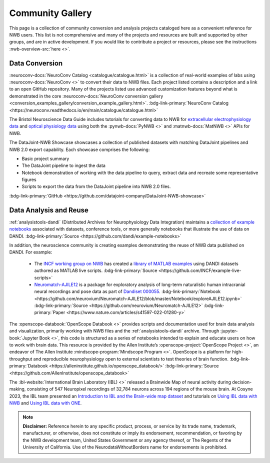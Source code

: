 .. _community-gallery:

***************************
Community Gallery
***************************

This page is a collection of community conversion and analysis projects cataloged here as a convenient reference for NWB users. This list is not comprehensive and many of the projects and resources are built and supported by other groups, and are in active development. If you would like to contribute a project or resources, please see the instructions :nwb-overview-src:`here <>`.


Data Conversion
---------------

.. image:: figures/neuroconv_gallery.png
    :class: align-left, no-scaled-link
    :width: 100

:neuroconv-docs:`NeuroConv Catalog <catalogue/catalogue.html>` is a collection of real-world examples of labs using :neuroconv-docs:`NeuroConv <>` to convert their data to NWB files. Each project listed contains a description and a link to an open GitHub repository. Many of the projects listed use advanced customization features beyond what is demonstrated in the core :neuroconv-docs:`NeuroConv conversion gallery <conversion_examples_gallery/conversion_example_gallery.html>`. :bdg-link-primary:`NeuroConv Catalog <https://neuroconv.readthedocs.io/en/main/catalogue/catalogue.html>`

.. image:: figures/bristol_neuroscience_data_guide.png
    :class: align-left, no-scaled-link
    :width: 100

The Bristol Neuroscience Data Guide includes tutorials for converting data to NWB for `extracellular electrophysiology data <https://dervinism.github.io/bristol-neuroscience-data-guide/tutorials/Bristol%20GIN%20for%20Silicon%20Probe%20Data.html>`_   and `optical physiology data <https://dervinism.github.io/bristol-neuroscience-data-guide/tutorials/Bristol%20GIN%20for%20Calcium%20Imaging%20Data.html>`_ using both the :pynwb-docs:`PyNWB <>` and :matnwb-docs:`MatNWB <>` APIs for NWB.


.. raw:: html

    <br/>
    <hr>

The DataJoint-NWB Showcase showcases a collection of published datasets with matching DataJoint pipelines and NWB 2.0 export capability. Each showcase comprises the following:

* Basic project summary
* The DataJoint pipeline to ingest the data
* Notebook demonstration of working with the data pipeline to query, extract data and recreate some representative figures
* Scripts to export the data from the DataJoint pipeline into NWB 2.0 files.

:bdg-link-primary:`GitHub <https://github.com/datajoint-company/DataJoint-NWB-showcase>`


.. raw:: html

    <br/>


Data Analysis and Reuse
-----------------------

.. image:: figures/dandi_example_notebooks.png
    :class: align-left, no-scaled-link
    :width: 100


:ref:`analysistools-dandi` (Distributed Archives for Neurophysiology Data Integration) maintains a `collection of example notebooks <https://github.com/dandi/example-notebooks>`_ associated with datasets, conference tools, or more generally notebooks that illustrate the use of data on DANDI. :bdg-link-primary:`Source <https://github.com/dandi/example-notebooks>`

.. raw:: html

    <br/>
    
In addition, the neuroscience community is creating examples demonstrating the reuse of NWB data published on DANDI. For example:

       * The `INCF working group on NWB <https://www.incf.org/sig/incf-working-group-nwb>`_ has created a `library of MATLAB examples <https://github.com/INCF/example-live-scripts>`_ using DANDI datasets authored as MATLAB live scripts. :bdg-link-primary:`Source <https://github.com/INCF/example-live-scripts>`
       * `Neuromatch-AJILE12 <https://github.com/neurovium/Neuromatch-AJILE12>`_ is a package for exploratory analysis of long-term naturalistic human intracranial neural recordings and pose data as part of `Dandiset 000055 <https://dandiarchive.org/dandiset/000055>`_. :bdg-link-primary:`Notebook <https://github.com/neurovium/Neuromatch-AJILE12/blob/master/Notebook/exploreAJILE12.ipynb>` :bdg-link-primary:`Source <https://github.com/neurovium/Neuromatch-AJILE12>` :bdg-link-primary:`Paper <https://www.nature.com/articles/s41597-022-01280-y>`

.. raw:: html

    <br/>

.. image:: figures/openscope_databook.png
    :class: align-left, no-scaled-link
    :width: 100

The :openscope-databook:`OpenScope Databook <>` provides scripts and documentation used for brain data analysis and visualization, primarily working with NWB files and the :ref:`analysistools-dandi` archive. Through :jupyter-book:`Jupyter Book <>`, this code is structured as a series of notebooks intended to explain and educate users on how to work with brain data. This resource is provided by the Allen Institute’s :openscope-project:`OpenScope Project <>`, an endeavor of The Allen Institute :mindscope-program:`Mindscope Program <>`. OpenScope is a platform for high-throughput and reproducible neurophysiology open to external scientists to test theories of brain function.  :bdg-link-primary:`Databook <https://alleninstitute.github.io/openscope_databook/>` :bdg-link-primary:`Source <https://github.com/AllenInstitute/openscope_databook>`




.. raw:: html

    <br/>

.. image:: figures/ibl_brainmap.png
    :class: align-left, no-scaled-link
    :width: 100


The :ibl-website:`International Brain Laboratory (IBL) <>` released a Brainwide Map of neural activity during decision-making, consisting of 547 Neuropixel recordings of 32,784 neurons across 194 regions of the mouse brain. At Cosyne 2023, the IBL team presented an `Introduction to IBL and the Brain-wide map dataset <https://colab.research.google.com/drive/1Ua-NlpYYZCIOF56xbsT9YR71Enkotd-b>`_ and tutorials on `Using IBL data with NWB <https://colab.research.google.com/drive/1zr6lP_zzRgPZuHs3nB5oGnFtPKrduQ3L>`_  and `Using IBL data with ONE <https://colab.research.google.com/drive/1y3sRI1wC7qbWqN6skvulzPOp6xw8tLm7>`_.


.. raw:: html

    <br/>


.. note::

        **Disclaimer:** Reference herein to any specific product, process, or service
        by its trade name, trademark, manufacturer, or otherwise, does not constitute or
        imply its endorsement, recommendation, or favoring by the NWB development team,
        United States Government or any agency thereof, or The Regents of the University
        of California. Use of the NeurodataWithoutBorders name for endorsements is prohibited.

